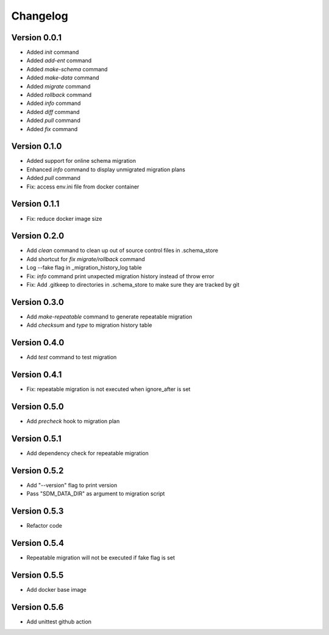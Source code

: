 =========
Changelog
=========

Version 0.0.1
=============

- Added `init` command
- Added `add-ent` command
- Added `make-schema` command
- Added `make-data` command
- Added `migrate` command
- Added `rollback` command
- Added `info` command
- Added `diff` command
- Added `pull` command
- Added `fix` command

Version 0.1.0
=============

- Added support for online schema migration
- Enhanced `info` command to display unmigrated migration plans
- Added `pull` command
- Fix: access env.ini file from docker container

Version 0.1.1
=============

- Fix: reduce docker image size

Version 0.2.0
=============

- Add `clean` command to clean up out of source control files in .schema_store
- Add shortcut for `fix migrate/rollback` command
- Log --fake flag in _migration_history_log table
- Fix: `info` command print unxpected migration history instead of throw error
- Fix: Add .gitkeep to directories in .schema_store to make sure they are tracked by git 

Version 0.3.0
=============

- Add `make-repeatable` command to generate repeatable migration
- Add `checksum` and `type` to migration history table

Version 0.4.0
=============

- Add `test` command to test migration

Version 0.4.1
=============

- Fix: repeatable migration is not executed when ignore_after is set

Version 0.5.0
=============

- Add `precheck` hook to migration plan

Version 0.5.1
=============

- Add dependency check for repeatable migration

Version 0.5.2
=============

- Add "--version" flag to print version
- Pass "SDM_DATA_DIR" as argument to migration script

Version 0.5.3
=============

- Refactor code

Version 0.5.4
=============

- Repeatable migration will not be executed if fake flag is set

Version 0.5.5
=============

- Add docker base image

Version 0.5.6
=============

- Add unittest github action
